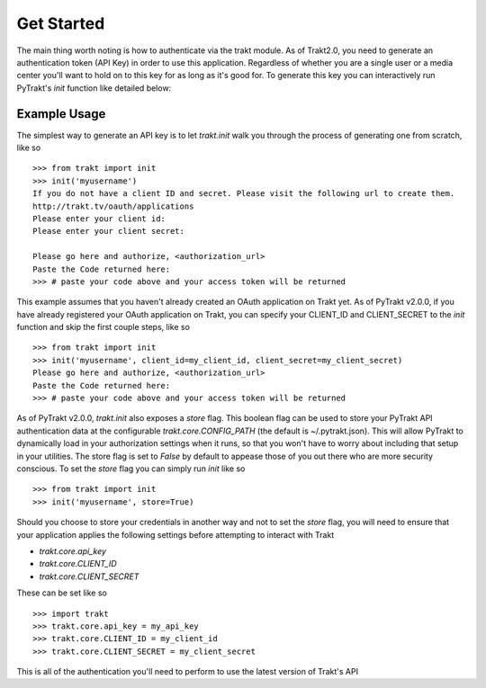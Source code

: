 Get Started
-----------
The main thing worth noting is how to authenticate via the trakt module. As of
Trakt2.0, you need to generate an authentication token (API Key) in order to use
this application. Regardless of whether you are a single user or a media center
you'll want to hold on to this key for as long as it's good for. To generate this
key you can interactively run PyTrakt's `init` function like detailed below:


Example Usage
^^^^^^^^^^^^^
The simplest way to generate an API key is to let `trakt.init` walk you through
the process of generating one from scratch, like so
::

    >>> from trakt import init
    >>> init('myusername')
    If you do not have a client ID and secret. Please visit the following url to create them.
    http://trakt.tv/oauth/applications
    Please enter your client id:
    Please enter your client secret:

    Please go here and authorize, <authorization_url>
    Paste the Code returned here:
    >>> # paste your code above and your access token will be returned

This example assumes that you haven't already created an OAuth application on Trakt
yet. As of PyTrakt v2.0.0, if you have already registered your OAuth application
on Trakt, you can specify your CLIENT_ID and CLIENT_SECRET to the `init` function
and skip the first couple steps, like so
::

    >>> from trakt import init
    >>> init('myusername', client_id=my_client_id, client_secret=my_client_secret)
    Please go here and authorize, <authorization_url>
    Paste the Code returned here:
    >>> # paste your code above and your access token will be returned

As of PyTrakt v2.0.0, `trakt.init` also exposes a `store` flag. This boolean
flag can be used to store your PyTrakt API authentication data at the configurable
`trakt.core.CONFIG_PATH` (the default is ~/.pytrakt.json). This will allow PyTrakt
to dynamically load in your authorization settings when it runs, so that you won't
have to worry about including that setup in your utilities. The store flag is
set to `False` by default to appease those of you out there who are more security
conscious. To set the `store` flag you can simply run `init` like so
::

    >>> from trakt import init
    >>> init('myusername', store=True)


Should you choose to store your credentials in another way and not to set the
`store` flag, you will need to ensure that your application applies the
following settings before attempting to interact with Trakt

* `trakt.core.api_key`
* `trakt.core.CLIENT_ID`
* `trakt.core.CLIENT_SECRET`

These can be set like so
::

    >>> import trakt
    >>> trakt.core.api_key = my_api_key
    >>> trakt.core.CLIENT_ID = my_client_id
    >>> trakt.core.CLIENT_SECRET = my_client_secret

This is all of the authentication you'll need to perform to use the latest version
of Trakt's API

